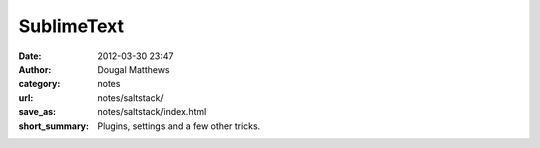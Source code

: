 SublimeText
###########
:date: 2012-03-30 23:47
:author: Dougal Matthews
:category: notes
:url: notes/saltstack/
:save_as: notes/saltstack/index.html
:short_summary: Plugins, settings and a few other tricks.